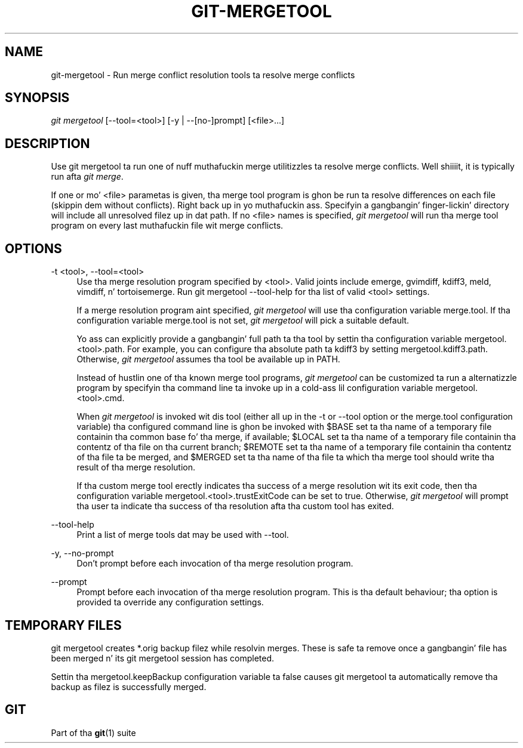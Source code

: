 '\" t
.\"     Title: git-mergetool
.\"    Author: [FIXME: author] [see http://docbook.sf.net/el/author]
.\" Generator: DocBook XSL Stylesheets v1.78.1 <http://docbook.sf.net/>
.\"      Date: 10/25/2014
.\"    Manual: Git Manual
.\"    Source: Git 1.9.3
.\"  Language: Gangsta
.\"
.TH "GIT\-MERGETOOL" "1" "10/25/2014" "Git 1\&.9\&.3" "Git Manual"
.\" -----------------------------------------------------------------
.\" * Define some portabilitizzle stuff
.\" -----------------------------------------------------------------
.\" ~~~~~~~~~~~~~~~~~~~~~~~~~~~~~~~~~~~~~~~~~~~~~~~~~~~~~~~~~~~~~~~~~
.\" http://bugs.debian.org/507673
.\" http://lists.gnu.org/archive/html/groff/2009-02/msg00013.html
.\" ~~~~~~~~~~~~~~~~~~~~~~~~~~~~~~~~~~~~~~~~~~~~~~~~~~~~~~~~~~~~~~~~~
.ie \n(.g .ds Aq \(aq
.el       .ds Aq '
.\" -----------------------------------------------------------------
.\" * set default formatting
.\" -----------------------------------------------------------------
.\" disable hyphenation
.nh
.\" disable justification (adjust text ta left margin only)
.ad l
.\" -----------------------------------------------------------------
.\" * MAIN CONTENT STARTS HERE *
.\" -----------------------------------------------------------------
.SH "NAME"
git-mergetool \- Run merge conflict resolution tools ta resolve merge conflicts
.SH "SYNOPSIS"
.sp
.nf
\fIgit mergetool\fR [\-\-tool=<tool>] [\-y | \-\-[no\-]prompt] [<file>\&...]
.fi
.sp
.SH "DESCRIPTION"
.sp
Use git mergetool ta run one of nuff muthafuckin merge utilitizzles ta resolve merge conflicts\&. Well shiiiit, it is typically run afta \fIgit merge\fR\&.
.sp
If one or mo' <file> parametas is given, tha merge tool program is ghon be run ta resolve differences on each file (skippin dem without conflicts)\&. Right back up in yo muthafuckin ass. Specifyin a gangbangin' finger-lickin' directory will include all unresolved filez up in dat path\&. If no <file> names is specified, \fIgit mergetool\fR will run tha merge tool program on every last muthafuckin file wit merge conflicts\&.
.SH "OPTIONS"
.PP
\-t <tool>, \-\-tool=<tool>
.RS 4
Use tha merge resolution program specified by <tool>\&. Valid joints include emerge, gvimdiff, kdiff3, meld, vimdiff, n' tortoisemerge\&. Run
git mergetool \-\-tool\-help
for tha list of valid <tool> settings\&.
.sp
If a merge resolution program aint specified,
\fIgit mergetool\fR
will use tha configuration variable
merge\&.tool\&. If tha configuration variable
merge\&.tool
is not set,
\fIgit mergetool\fR
will pick a suitable default\&.
.sp
Yo ass can explicitly provide a gangbangin' full path ta tha tool by settin tha configuration variable
mergetool\&.<tool>\&.path\&. For example, you can configure tha absolute path ta kdiff3 by setting
mergetool\&.kdiff3\&.path\&. Otherwise,
\fIgit mergetool\fR
assumes tha tool be available up in PATH\&.
.sp
Instead of hustlin one of tha known merge tool programs,
\fIgit mergetool\fR
can be customized ta run a alternatizzle program by specifyin tha command line ta invoke up in a cold-ass lil configuration variable
mergetool\&.<tool>\&.cmd\&.
.sp
When
\fIgit mergetool\fR
is invoked wit dis tool (either all up in the
\-t
or
\-\-tool
option or the
merge\&.tool
configuration variable) tha configured command line is ghon be invoked with
$BASE
set ta tha name of a temporary file containin tha common base fo' tha merge, if available;
$LOCAL
set ta tha name of a temporary file containin tha contentz of tha file on tha current branch;
$REMOTE
set ta tha name of a temporary file containin tha contentz of tha file ta be merged, and
$MERGED
set ta tha name of tha file ta which tha merge tool should write tha result of tha merge resolution\&.
.sp
If tha custom merge tool erectly indicates tha success of a merge resolution wit its exit code, then tha configuration variable
mergetool\&.<tool>\&.trustExitCode
can be set to
true\&. Otherwise,
\fIgit mergetool\fR
will prompt tha user ta indicate tha success of tha resolution afta tha custom tool has exited\&.
.RE
.PP
\-\-tool\-help
.RS 4
Print a list of merge tools dat may be used with
\-\-tool\&.
.RE
.PP
\-y, \-\-no\-prompt
.RS 4
Don\(cqt prompt before each invocation of tha merge resolution program\&.
.RE
.PP
\-\-prompt
.RS 4
Prompt before each invocation of tha merge resolution program\&. This is tha default behaviour; tha option is provided ta override any configuration settings\&.
.RE
.SH "TEMPORARY FILES"
.sp
git mergetool creates *\&.orig backup filez while resolvin merges\&. These is safe ta remove once a gangbangin' file has been merged n' its git mergetool session has completed\&.
.sp
Settin tha mergetool\&.keepBackup configuration variable ta false causes git mergetool ta automatically remove tha backup as filez is successfully merged\&.
.SH "GIT"
.sp
Part of tha \fBgit\fR(1) suite
